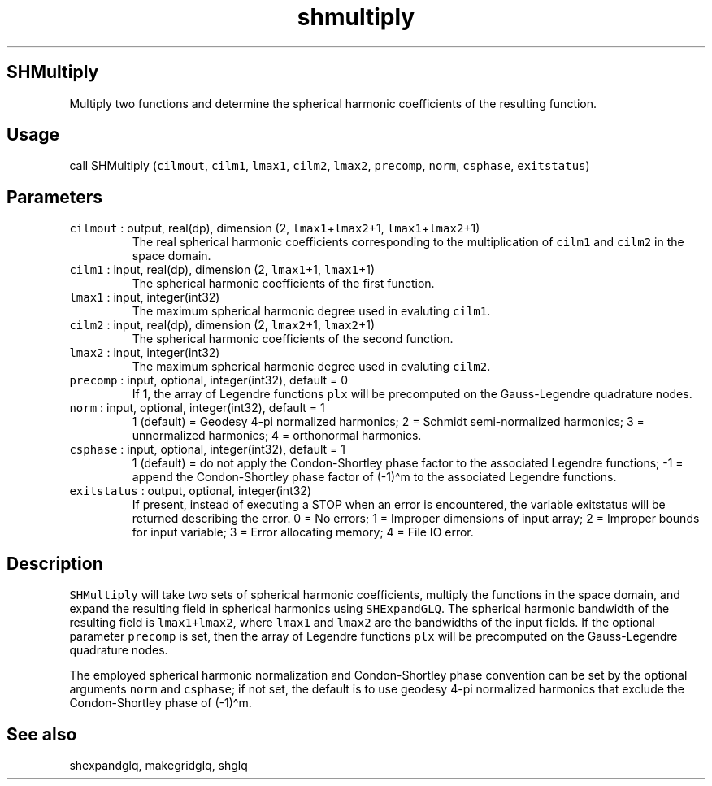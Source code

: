 .\" Automatically generated by Pandoc 3.1.3
.\"
.\" Define V font for inline verbatim, using C font in formats
.\" that render this, and otherwise B font.
.ie "\f[CB]x\f[]"x" \{\
. ftr V B
. ftr VI BI
. ftr VB B
. ftr VBI BI
.\}
.el \{\
. ftr V CR
. ftr VI CI
. ftr VB CB
. ftr VBI CBI
.\}
.TH "shmultiply" "1" "2021-02-15" "Fortran 95" "SHTOOLS 4.13"
.hy
.SH SHMultiply
.PP
Multiply two functions and determine the spherical harmonic coefficients
of the resulting function.
.SH Usage
.PP
call SHMultiply (\f[V]cilmout\f[R], \f[V]cilm1\f[R], \f[V]lmax1\f[R],
\f[V]cilm2\f[R], \f[V]lmax2\f[R], \f[V]precomp\f[R], \f[V]norm\f[R],
\f[V]csphase\f[R], \f[V]exitstatus\f[R])
.SH Parameters
.TP
\f[V]cilmout\f[R] : output, real(dp), dimension (2, \f[V]lmax1\f[R]+\f[V]lmax2\f[R]+1, \f[V]lmax1\f[R]+\f[V]lmax2\f[R]+1)
The real spherical harmonic coefficients corresponding to the
multiplication of \f[V]cilm1\f[R] and \f[V]cilm2\f[R] in the space
domain.
.TP
\f[V]cilm1\f[R] : input, real(dp), dimension (2, \f[V]lmax1\f[R]+1, \f[V]lmax1\f[R]+1)
The spherical harmonic coefficients of the first function.
.TP
\f[V]lmax1\f[R] : input, integer(int32)
The maximum spherical harmonic degree used in evaluting \f[V]cilm1\f[R].
.TP
\f[V]cilm2\f[R] : input, real(dp), dimension (2, \f[V]lmax2\f[R]+1, \f[V]lmax2\f[R]+1)
The spherical harmonic coefficients of the second function.
.TP
\f[V]lmax2\f[R] : input, integer(int32)
The maximum spherical harmonic degree used in evaluting \f[V]cilm2\f[R].
.TP
\f[V]precomp\f[R] : input, optional, integer(int32), default = 0
If 1, the array of Legendre functions \f[V]plx\f[R] will be precomputed
on the Gauss-Legendre quadrature nodes.
.TP
\f[V]norm\f[R] : input, optional, integer(int32), default = 1
1 (default) = Geodesy 4-pi normalized harmonics; 2 = Schmidt
semi-normalized harmonics; 3 = unnormalized harmonics; 4 = orthonormal
harmonics.
.TP
\f[V]csphase\f[R] : input, optional, integer(int32), default = 1
1 (default) = do not apply the Condon-Shortley phase factor to the
associated Legendre functions; -1 = append the Condon-Shortley phase
factor of (-1)\[ha]m to the associated Legendre functions.
.TP
\f[V]exitstatus\f[R] : output, optional, integer(int32)
If present, instead of executing a STOP when an error is encountered,
the variable exitstatus will be returned describing the error.
0 = No errors; 1 = Improper dimensions of input array; 2 = Improper
bounds for input variable; 3 = Error allocating memory; 4 = File IO
error.
.SH Description
.PP
\f[V]SHMultiply\f[R] will take two sets of spherical harmonic
coefficients, multiply the functions in the space domain, and expand the
resulting field in spherical harmonics using \f[V]SHExpandGLQ\f[R].
The spherical harmonic bandwidth of the resulting field is
\f[V]lmax1+lmax2\f[R], where \f[V]lmax1\f[R] and \f[V]lmax2\f[R] are the
bandwidths of the input fields.
If the optional parameter \f[V]precomp\f[R] is set, then the array of
Legendre functions \f[V]plx\f[R] will be precomputed on the
Gauss-Legendre quadrature nodes.
.PP
The employed spherical harmonic normalization and Condon-Shortley phase
convention can be set by the optional arguments \f[V]norm\f[R] and
\f[V]csphase\f[R]; if not set, the default is to use geodesy 4-pi
normalized harmonics that exclude the Condon-Shortley phase of
(-1)\[ha]m.
.SH See also
.PP
shexpandglq, makegridglq, shglq
